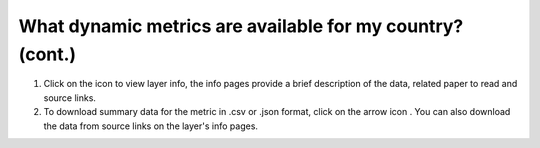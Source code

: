 What dynamic metrics are available for my country?  (cont.)
===========================================================

.. figure:: /images/gifs/9_dynamic_metrics2.gif
   :align: center


.. |info| image:: /images/icons/info-icon.png
.. |download| image:: /images/icons/download-icon.png


#. Click on the |info| icon to view layer info, the info pages provide a brief description of the data, related paper to read and source links.  
#. To download summary data for the metric in .csv or .json format, click on the arrow icon |download|. You can also download the data from source links on the layer's info pages. 

